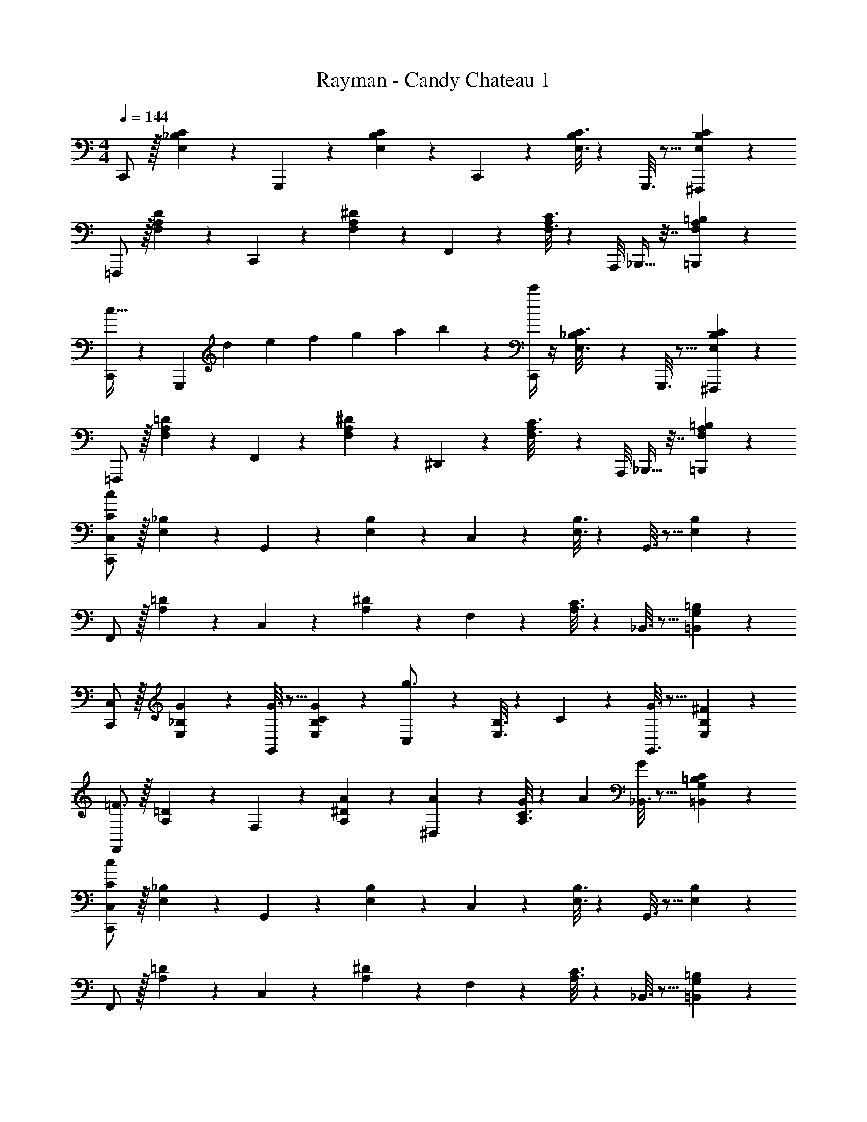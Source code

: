 X: 1
T: Rayman - Candy Chateau 1
Z: ABC Generated by Starbound Composer
L: 1/4
M: 4/4
Q: 1/4=144
K: C
C,,/2 z/32 [E,/5C/5_B,2/9] z109/358 G,,,13/28 z/28 [E,/5C/5B,2/9] z3/10 C,,13/28 z/28 [E,3/16C3/16B,2/9] z31/112 G,,,3/16 z5/16 [^F,,,/5E,/5C/5B,2/9] z3/10 
=F,,,/2 z/32 [F,/5D/5A,2/9] z109/358 C,,13/28 z/28 [F,/5^D/5A,2/9] z3/10 F,,13/28 z/28 [F,3/16C3/16A,2/9] z17/112 A,,,/8 _B,,,9/32 z7/32 [=B,,,/5F,/5=B,/5A,2/9] z3/10 
[C,,/2c63/32] z15/28 [z/168G,,,13/28] [z19/120d3/10] [z11/70e3/10] [z5/28f3/10] [z/7g3/10] [z13/84a3/10] b5/28 z/42 [c'/4C,,13/28] z/4 [_B,/6E,3/16C3/16] z25/84 G,,,3/16 z5/16 [B,/6^F,,,/5E,/5C/5] z/3 
=F,,,/2 z/32 [A,/6F,/5=D/5] z101/299 F,,13/28 z/28 [A,/6F,/5^D/5] z/3 ^D,,13/28 z/28 [A,/6F,3/16C3/16] z29/168 A,,,/8 _B,,,9/32 z7/32 [A,/6=B,,,/5F,/5=B,/5] z/3 
[C,,/2C,15/28C141/28c141/28] z/32 [E,/5_B,/5] z109/358 G,,13/28 z/28 [E,/5B,/5] z3/10 C,13/28 z/28 [E,3/16B,3/16] z31/112 G,,3/16 z5/16 [E,/5B,/5] z3/10 
F,,/2 z/32 [A,/5=D/5] z109/358 C,13/28 z/28 [A,/5^D/5] z3/10 F,13/28 z/28 [A,3/16C3/16] z31/112 _B,,3/16 z5/16 [G,/6=B,,/5=B,/5] z/3 
[C,,/2C,15/28] z/32 [E,/5_B,/5G/5] z109/358 [G3/16G,,13/28] z5/16 [E,/5B,/5C/5G/5] z3/10 [C,13/28g3/4] z/28 [E,3/16B,3/16] z3/112 C/10 z3/20 [G,,3/16G3/16] z5/16 [E,/5B,/5^F/5] z3/10 
[F,,/2=F3/2] z/32 [A,/5=D/5] z109/358 F,13/28 z/28 [A,/5^D/5A/5] z3/10 [A/5^D,13/28] z3/10 [A,3/16C3/16G5/18] z3/112 [z/4A5/18] [_B,,3/16G5/18] z5/16 [G,/6=B,,/5=B,/5C/5] z/3 
[C,,/2C,15/28C141/28c141/28] z/32 [E,/5_B,/5] z109/358 G,,13/28 z/28 [E,/5B,/5] z3/10 C,13/28 z/28 [E,3/16B,3/16] z31/112 G,,3/16 z5/16 [E,/5B,/5] z3/10 
F,,/2 z/32 [A,/5=D/5] z109/358 C,13/28 z/28 [A,/5^D/5] z3/10 F,13/28 z/28 [A,3/16C3/16] z31/112 _B,,3/16 z5/16 [G,/6=B,,/5=B,/5] z/3 
[C,,/2C,15/28] z/32 [E,/5_B,/5G/5] z109/358 [G3/16G,,13/28] z5/16 [E,/5B,/5G/5] z3/10 [^F/5C,13/28] z3/10 [E,3/16B,3/16F3/16] z31/112 [G,,3/16=F3/16] z5/16 [E,/5B,/5F/5] z3/10 
[F,,/2D9/4] z/32 [A,/5=D/5] z109/358 F,13/28 z/28 [A,/5C/5] z3/10 [z61/252D,13/28] [z65/252D5/18] [A,3/16C3/16^C11/20] z31/112 [_B,,3/16=C5/9] z5/16 [=B,,/5G,/5=B,/5] z3/10 
[z7/9G,2G,,67/32] [z65/252^G9/32] [z=G223/32] [z5/7B,63/32B,,37/18] [z/4c5/18] [zB5] 
[z7/9D2=D,67/32] [z65/252^d9/32] [z=d35/12] [z3/14G,27/14] 
Q: 1/4=143
z/2 
Q: 1/4=142
[z/4^g5/18] 
Q: 1/4=141
[z/4=g13/14] 
Q: 1/4=140
z/2 
Q: 1/4=139
z/4 
[z/4C,,/2C,15/28] 
Q: 1/4=144
z9/32 [E,/5_B,/5c/2] z109/358 [G,,13/28c/2] z/28 [E,/5B,/5c/2] z3/10 [C,13/28c/2] z/28 [E,3/16B,3/16c/2] z31/112 [G,,3/16c2/9] z/16 e2/9 z/36 [E,/5B,/5g2/9] z/20 e/4 
[F,,/2f29/28] z/32 [A,/5D/5] z109/358 C,13/28 z/28 [A,/5^D/5c'/2] z37/140 [z/28c63/32] [F,13/28c'63/32] z/28 [A,3/16C3/16] z31/112 [z/24^D,3/16] [z19/120d3/10] [z11/70e3/10] [z/7f3/10] [z/28G,/5=B,/5] [z/7g3/10] [z13/84a3/10] [z/6b5/28] 
[c'5/18C,,/2C,15/28] z73/288 [E,/5_B,/5c/2] z109/358 [G,,13/28c/2] z/28 [E,/5B,/5c/2] z3/10 [C,13/28c/2] z/28 [E,3/16B,3/16c/2] z31/112 [G,,3/16c15/28] z5/16 [E,/5B,/5e2/9] z/20 g/4 
[F,,/2f29/28] z/32 [A,/5=D/5] z109/358 [F,13/28f13/28] z/28 [A,/6D,/5^D/5a2/9] z19/252 c'/4 z/126 [F,13/28_b/2] z/28 [G,,3/16b/2] z31/112 [A,,3/16b15/28] z5/16 [G,/6B,,/5=B,/5d'2/9] z/12 f'/4 
[C,,/2C,15/28e'5/9] z/32 [E,/5_B,/5G/2] z109/358 [G,,13/28G/2] z/28 [E,/5B,/5G/2] z3/10 [C,13/28G/2] z/28 [E,3/16B,3/16G/2] z31/112 [G,,3/16G/2] z5/16 [E,/5B,/5G2/9] z/20 [E/4c/4] 
[F,,/2D7/4F7/4A7/4^d7/4] z/32 [A,/5=D/5] z109/358 F,13/28 z/28 [A,/6D,/5^D/5] z19/252 [D/4d/4] z/126 [F,13/28c/2] z/28 [G,,3/16c2/9] z3/112 d2/9 z/36 [A,,3/16_B13/28] z5/16 [G,/6B,,/5=B,/5A2/9] z/12 ^G/4 
[C,,/2=G/2C,15/28g15/28] z/32 [E,/5_B,/5g2/9] z43/924 c'/4 z/126 [G,,13/28^f13/28] z/28 [E,/5B,/5=f2/9] z9/214 e/4 z/126 [C,13/28d/2] z/28 [E,3/16B,3/16d2/9] z3/112 g2/9 z/36 [G,,3/16c13/28] z5/16 [E,/5B,/5=d2/9] z/20 c/4 
[f2/7F,,/2] z/168 [z23/96f11/24] [A,/5=D/5] z43/924 c/4 z/126 [F,13/28^d13/28] z/28 [A,/6D,/5^D/5c2/9] z19/252 B/4 z/126 [z61/252A/4F,13/28] A2/9 z/28 [G,,3/16^G2/9] z3/112 c2/9 z/36 [A,,3/16G13/28] z5/16 [G,/6B,,/5=B,/5=G13/28] z/3 
[C,,/2c/2C,15/28g15/28] z/32 [E,/5_B,/5e13/28] z109/358 G,,13/28 z/28 [E,/5B,/5] z3/10 [C,13/28c13/28g/2] z/28 [E,3/16B,3/16e13/28] z31/112 [G,,3/16g13/28] z5/16 [E,/5B,/5e13/28] z3/10 
[F,,/2f3/2] z/32 [A,/5=D/5] z109/358 F,13/28 z/28 [A,/6D,/5^D/5d/2] z25/84 [z/28c63/32] [F,13/28d] z/28 G,,3/16 z31/112 [z/24A,,3/16] [z19/120=d3/10] [z11/70e3/10] [z/7f3/10] [z/28G,/6B,,/5=B,/5] [z/7g3/10] [z13/84a3/10] [z/6=b5/28] 
[c'5/18C,,/2c/2C,15/28g15/28] z73/288 [E,/5_B,/5e13/28] z109/358 G,,13/28 z/28 [E,/5B,/5] z3/10 [C,13/28c13/28g/2] z/28 [E,3/16B,3/16e13/28] z31/112 [G,,3/16g/2] z5/16 [E,/5B,/5g13/28] z3/10 
[F,,/2f/2] z/32 [A,/5=D/5c3/2c'3/2] z109/358 F,13/28 z/28 [A,/6D,/5^D/5] z/3 F,13/28 z/28 G,,3/16 z31/112 A,,3/16 z5/16 [B,,/5G,/5=B,/5] z3/10 
[z7/9G,2G,,67/32] [z65/252^G9/32] [z=G223/32] [z5/7B,63/32B,,37/18] [z/4c5/18] [z=B5] 
[z7/9=D2=D,67/32] [z65/252^d9/32] [z=d35/12] [z5/7G,25/14] [z/4^g5/18] =g13/14 z/14 
[C/2c/2] z/32 [G,2/9G2/9] z7/288 [_B,/4_B/4] z73/288 [=B,2/9=B2/9] z79/288 [C13/18c13/18] 
Q: 1/4=143
z/28 [D,13/28D13/28] [z/4^D,13/28^D13/28] 
Q: 1/4=142
z/4 [z/4E,13/28E13/28] 
Q: 1/4=141
z/4 
Q: 1/4=144
[A,/2A/2] z/32 [D,2/9D2/9] z7/288 [G,/4G/4] z73/288 [^G,2/9^G2/9] z79/288 [z17/36A,13/18A13/18] 
Q: 1/4=143
z2/7 [z3/14D/2^d/2] 
Q: 1/4=142
z/4 
Q: 1/4=141
[z/4D13/28d13/28] 
Q: 1/4=140
z/4 [z/4=G,13/28=G13/28] 
Q: 1/4=139
z/4 
[z/4C,,/2c/2] 
Q: 1/4=144
z9/32 [G2/9e2/9g/4] z7/288 _B/4 z73/288 [B,2/9=B2/9] z79/288 [C13/18c13/18] z/28 [e3/16g3/16] z31/112 B13/28 z/28 [^F,,,13/28_B13/28] z/28 
[=F,,,/2A/2] z/32 D2/9 z7/288 G/4 z73/288 [^G,2/9^G2/9] z79/288 [A,13/18A13/18] z/28 [d3/16g3/16] z31/112 [_B,13/28B13/28] z/28 [=B,13/28=B13/28] z/28 
[c2/7C,,/2C,15/28] z/168 [z23/96c/4] [E,/5_B,/5c/4] z43/924 c/4 z/126 [z55/224c/4G,,13/28] c/4 z/224 [E,/5B,/5c/4] z9/214 c/4 z/126 [z61/252c/4C,13/28] c/4 z/126 [E,3/16B,3/16c/4] z3/112 c/4 [G,,3/16c/4] z/16 c/4 [E,/5B,/5c/4] z/20 c/4 
[c2/7F,,/2] z/168 [z23/96c/4] [A,/5=D/5c/4] z43/924 c/4 z/126 [z55/224c/4C,13/28] c/4 z/224 [A,/5^D/5c/4] z9/214 c/4 z/126 [z61/252c/4F,13/28] c/4 z/126 [A,3/16C3/16c/4] z3/112 c/4 [C,3/16c/4] z/16 c/4 [=G,/5=B,/5c/4] z/20 c/4 
[z7/24c3/10C,,/2C,15/28] [z23/96=d/4] [E,/5_B,/5^d/4] z43/924 [z65/252e5/18] [G,,13/28a] z/28 [E,/5B,/5] z3/10 C,13/28 z/28 [E,3/16B,3/16] z31/112 G,,3/16 z5/16 [E,/5B,/5c2/9] z/20 d/4 
[e5/18F,,/2] z/72 A2/9 z5/288 [A,/5=D/5a13/28] z109/358 [F,13/28g13/28] z/28 [A,/6D,/5^D/5A2/9] z19/252 c/4 z/126 [F,13/28d13/28] z/28 [C,3/16=d13/28] z31/112 [A,,3/16^d2/9] z/16 =d2/9 z/36 [A,/6=B,/6=D,/5c2/9] z/12 A3/4 

